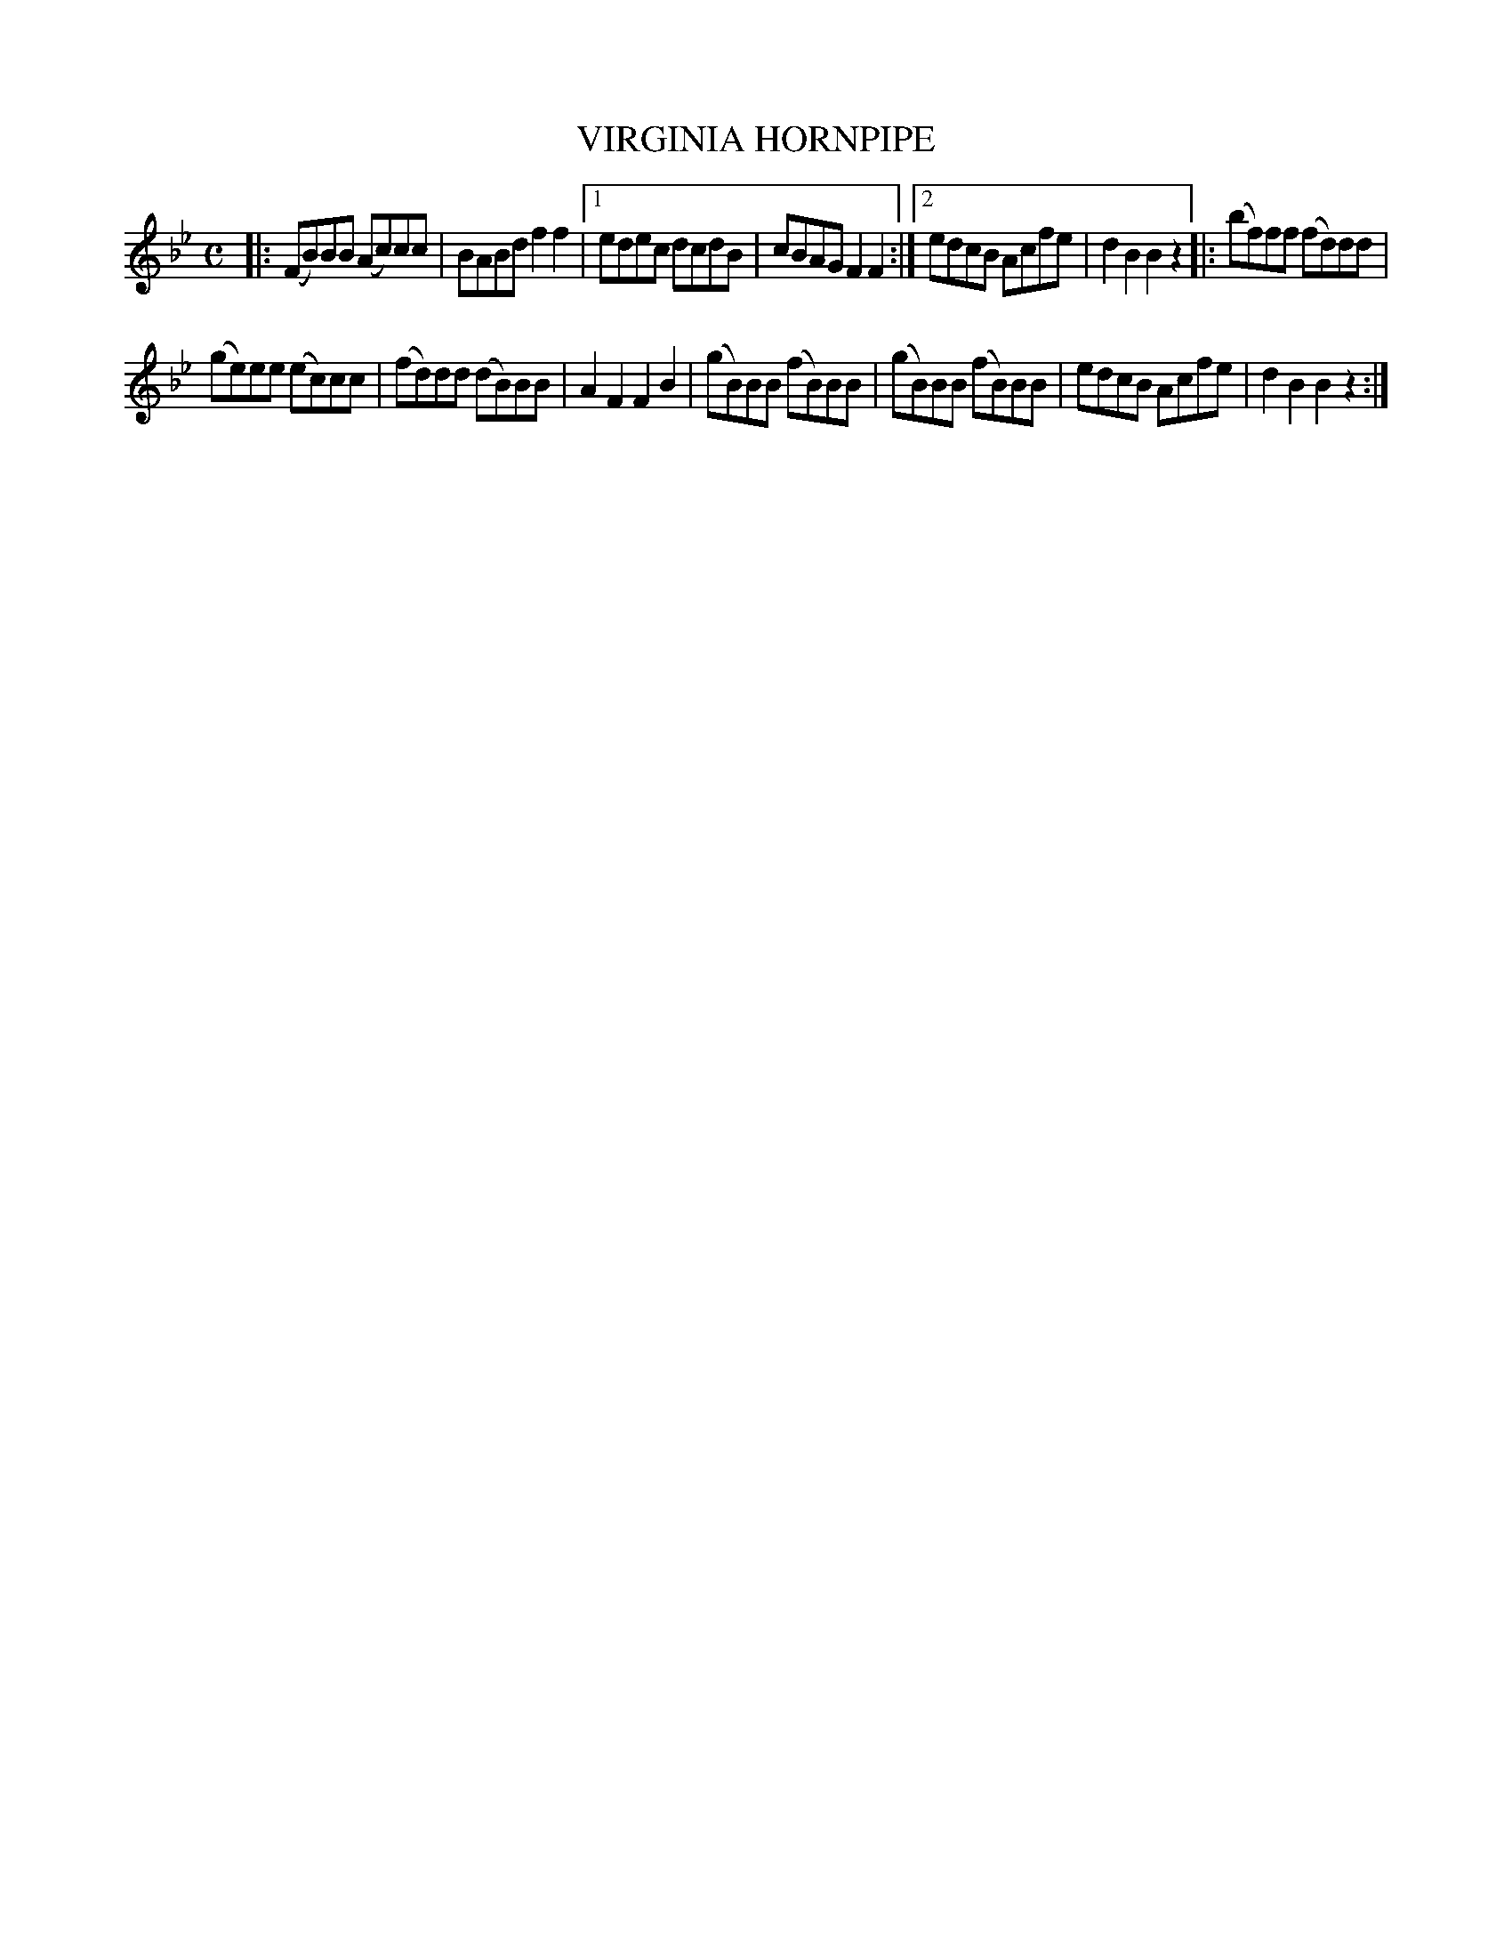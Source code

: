 X: 4309
T: VIRGINIA HORNPIPE
R: Hornpipe
%R: hornpipe, reel
B: James Kerr "Merry Melodies" v.4 p.32 #309
Z: 2016 John Chambers <jc:trillian.mit.edu>
M: C
L: 1/8
K: Bb
|:\
(FB)BB (Ac)cc | BABd f2f2 |\
[1 edec dcdB | cBAG F2F2 :|\
[2 edcB Acfe | d2B2 B2z2 |:\
(bf)ff (fd)dd |
(ge)ee (ec)cc |\
(fd)dd (dB)BB | A2F2 F2B2 |\
(gB)BB (fB)BB | (gB)BB (fB)BB |\
edcB Acfe | d2B2 B2z2 :|
